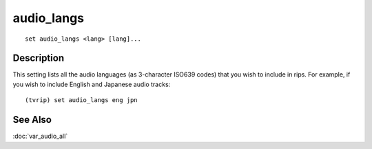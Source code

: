 ===========
audio_langs
===========

::

    set audio_langs <lang> [lang]...


Description
===========

This setting lists all the audio languages (as 3-character ISO639 codes) that
you wish to include in rips. For example, if you wish to include English and
Japanese audio tracks::

    (tvrip) set audio_langs eng jpn


See Also
========

:doc:`var_audio_all`
